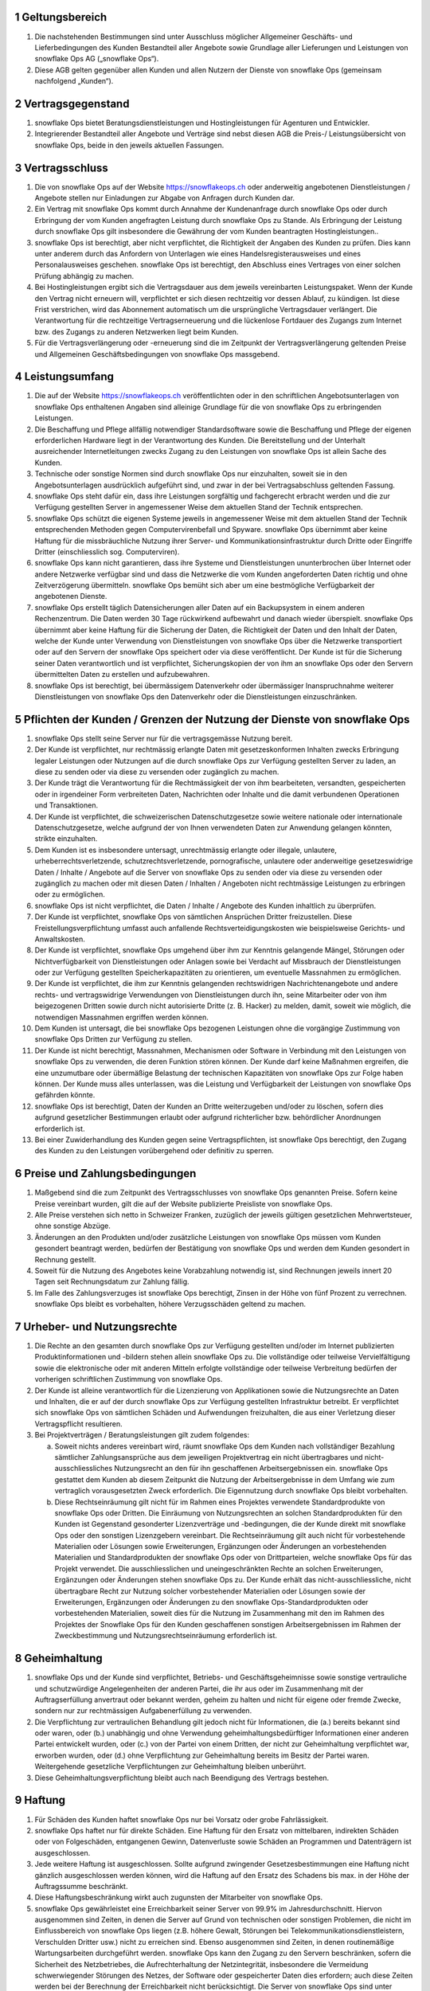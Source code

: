 .. sectnum::

Geltungsbereich
===============

#. Die nachstehenden Bestimmungen sind unter Ausschluss möglicher Allgemeiner Geschäfts- und Lieferbedingungen des Kunden Bestandteil aller Angebote sowie Grundlage aller Lieferungen und Leistungen von snowflake Ops AG („snowflake Ops“).
#. Diese AGB gelten gegenüber allen Kunden und allen Nutzern der Dienste von snowflake Ops (gemeinsam nachfolgend „Kunden“).

Vertragsgegenstand
==================

#. snowflake Ops bietet Beratungsdienstleistungen und Hostingleistungen für Agenturen und Entwickler.
#. Integrierender Bestandteil aller Angebote und Verträge sind nebst diesen AGB die Preis-/ Leistungsübersicht von snowflake Ops, beide in den jeweils aktuellen Fassungen.

Vertragsschluss
===============

#. Die von snowflake Ops auf der Website https://snowflakeops.ch oder anderweitig angebotenen Dienstleistungen / Angebote stellen nur Einladungen zur Abgabe von Anfragen durch Kunden dar.
#. Ein Vertrag mit snowflake Ops kommt durch Annahme der Kundenanfrage durch snowflake Ops oder durch Erbringung der vom Kunden angefragten Leistung durch snowflake Ops zu Stande. Als Erbringung der Leistung durch snowflake Ops gilt insbesondere die Gewährung der vom Kunden beantragten Hostingleistungen..
#. snowflake Ops ist berechtigt, aber nicht verpflichtet, die Richtigkeit der Angaben des Kunden zu prüfen. Dies kann unter anderem durch das Anfordern von Unterlagen wie eines Handelsregisterausweises und eines Personalausweises geschehen. snowflake Ops ist berechtigt, den Abschluss eines Vertrages von einer solchen Prüfung abhängig zu machen.
#. Bei Hostingleistungen ergibt sich die Vertragsdauer aus dem jeweils vereinbarten Leistungspaket. Wenn der Kunde den Vertrag nicht erneuern will, verpflichtet er sich diesen rechtzeitig vor dessen Ablauf, zu kündigen. Ist diese Frist verstrichen, wird das Abonnement automatisch um die ursprüngliche Vertragsdauer verlängert. Die Verantwortung für die rechtzeitige Vertragserneuerung und die lückenlose Fortdauer des Zugangs zum Internet bzw. des Zugangs zu anderen Netzwerken liegt beim Kunden.
#. Für die Vertragsverlängerung oder -erneuerung sind die im Zeitpunkt der Vertragsverlängerung geltenden Preise und Allgemeinen Geschäftsbedingungen von snowflake Ops massgebend.

Leistungsumfang
===============

#. Die auf der Website https://snowflakeops.ch veröffentlichten oder in den schriftlichen Angebotsunterlagen von snowflake Ops enthaltenen Angaben sind alleinige Grundlage für die von snowflake Ops zu erbringenden Leistungen.
#. Die Beschaffung und Pflege allfällig notwendiger Standardsoftware sowie die Beschaffung und Pflege der eigenen erforderlichen Hardware liegt in der Verantwortung des Kunden. Die Bereitstellung und der Unterhalt ausreichender Internetleitungen zwecks Zugang zu den Leistungen von snowflake Ops ist allein Sache des Kunden.
#. Technische oder sonstige Normen sind durch snowflake Ops nur einzuhalten, soweit sie in den Angebotsunterlagen ausdrücklich aufgeführt sind, und zwar in der bei Vertragsabschluss geltenden Fassung.
#. snowflake Ops steht dafür ein, dass ihre Leistungen sorgfältig und fachgerecht erbracht werden und die zur Verfügung gestellten Server in angemessener Weise dem aktuellen Stand der Technik entsprechen.
#. snowflake Ops schützt die eigenen Systeme jeweils in angemessener Weise mit dem aktuellen Stand der Technik entsprechenden Methoden gegen Computervirenbefall und Spyware. snowflake Ops übernimmt aber keine Haftung für die missbräuchliche Nutzung ihrer Server- und Kommunikationsinfrastruktur durch Dritte oder Eingriffe Dritter (einschliesslich sog. Computerviren).
#. snowflake Ops kann nicht garantieren, dass ihre Systeme und Dienstleistungen ununterbrochen über Internet oder andere Netzwerke verfügbar sind und dass die Netzwerke die vom Kunden angeforderten Daten richtig und ohne Zeitverzögerung übermitteln. snowflake Ops bemüht sich aber um eine bestmögliche Verfügbarkeit der angebotenen Dienste.
#. snowflake Ops erstellt täglich Datensicherungen aller Daten auf ein Backupsystem in einem anderen Rechenzentrum. Die Daten werden 30 Tage rückwirkend aufbewahrt und danach wieder überspielt. snowflake Ops übernimmt aber keine Haftung für die Sicherung der Daten, die Richtigkeit der Daten und den Inhalt der Daten, welche der Kunde unter Verwendung von Dienstleistungen von snowflake Ops über die Netzwerke transportiert oder auf den Servern der snowflake Ops speichert oder via diese veröffentlicht. Der Kunde ist für die Sicherung seiner Daten verantwortlich und ist verpflichtet, Sicherungskopien der von ihm an snowflake Ops oder den Servern übermittelten Daten zu erstellen und aufzubewahren.
#. snowflake Ops ist berechtigt, bei übermässigem Datenverkehr oder übermässiger Inanspruchnahme weiterer Dienstleistungen von snowflake  Ops den Datenverkehr oder die Dienstleistungen einzuschränken.

Pflichten der Kunden / Grenzen der Nutzung der Dienste von snowflake Ops
========================================================================

#. snowflake Ops stellt seine Server nur für die vertragsgemässe Nutzung bereit.
#. Der Kunde ist verpflichtet, nur rechtmässig erlangte Daten mit gesetzeskonformen Inhalten zwecks Erbringung legaler Leistungen oder Nutzungen auf die durch snowflake Ops zur Verfügung gestellten Server zu laden, an diese zu senden oder via diese zu versenden oder zugänglich zu machen.
#. Der Kunde trägt die Verantwortung für die Rechtmässigkeit der von ihm bearbeiteten, versandten, gespeicherten oder in irgendeiner Form verbreiteten Daten, Nachrichten oder Inhalte und die damit verbundenen Operationen und Transaktionen.
#. Der Kunde ist verpflichtet, die schweizerischen Datenschutzgesetze sowie weitere nationale oder internationale Datenschutzgesetze, welche aufgrund der von Ihnen verwendeten Daten zur Anwendung gelangen könnten, strikte einzuhalten.
#. Dem Kunden ist es insbesondere untersagt, unrechtmässig erlangte oder illegale, unlautere, urheberrechtsverletzende, schutzrechtsverletzende, pornografische, unlautere oder anderweitige gesetzeswidrige Daten / Inhalte / Angebote auf die Server von snowflake Ops zu senden oder via diese zu versenden oder zugänglich zu machen oder mit diesen Daten / Inhalten / Angeboten nicht rechtmässige Leistungen zu erbringen oder zu ermöglichen.
#. snowflake Ops ist nicht verpflichtet, die Daten / Inhalte / Angebote des Kunden inhaltlich zu überprüfen.
#. Der Kunde ist verpflichtet, snowflake Ops von sämtlichen Ansprüchen Dritter freizustellen. Diese Freistellungsverpflichtung umfasst auch anfallende Rechtsverteidigungskosten wie beispielsweise Gerichts- und Anwaltskosten.
#. Der Kunde ist verpflichtet, snowflake Ops umgehend über ihm zur Kenntnis gelangende Mängel, Störungen oder Nichtverfügbarkeit von Dienstleistungen oder Anlagen sowie bei Verdacht auf Missbrauch der Dienstleistungen oder zur Verfügung gestellten Speicherkapazitäten zu orientieren, um eventuelle Massnahmen zu ermöglichen.
#. Der Kunde ist verpflichtet, die ihm zur Kenntnis gelangenden rechtswidrigen Nachrichtenangebote und andere rechts- und vertragswidrige Verwendungen von Dienstleistungen durch ihn, seine Mitarbeiter oder von ihm beigezogenen Dritten sowie durch nicht autorisierte Dritte (z. B. Hacker) zu melden, damit, soweit wie möglich, die notwendigen Massnahmen ergriffen werden können.
#. Dem Kunden ist untersagt, die bei snowflake Ops bezogenen Leistungen ohne die vorgängige Zustimmung von snowflake Ops Dritten zur Verfügung zu stellen.
#. Der Kunde ist nicht berechtigt, Massnahmen, Mechanismen oder Software in Verbindung mit den Leistungen von snowflake Ops zu verwenden, die deren Funktion stören können. Der Kunde darf keine Maßnahmen ergreifen, die eine unzumutbare oder übermäßige Belastung der technischen Kapazitäten von snowflake Ops zur Folge haben können. Der Kunde muss alles unterlassen, was die Leistung und Verfügbarkeit der Leistungen von snowflake Ops gefährden könnte.
#. snowflake Ops ist berechtigt, Daten der Kunden an Dritte weiterzugeben und/oder zu löschen, sofern dies aufgrund gesetzlicher Bestimmungen erlaubt oder aufgrund richterlicher bzw. behördlicher Anordnungen erforderlich ist.
#. Bei einer Zuwiderhandlung des Kunden gegen seine Vertragspflichten, ist snowflake Ops berechtigt, den Zugang des Kunden zu den Leistungen vorübergehend oder definitiv zu sperren.

Preise und Zahlungsbedingungen
==============================

#. Maßgebend sind die zum Zeitpunkt des Vertragsschlusses von snowflake Ops genannten Preise. Sofern keine Preise vereinbart wurden, gilt die auf der Website publizierte Preisliste von snowflake Ops.
#. Alle Preise verstehen sich netto in Schweizer Franken, zuzüglich der jeweils gültigen gesetzlichen Mehrwertsteuer, ohne sonstige Abzüge.
#. Änderungen an den Produkten und/oder zusätzliche Leistungen von snowflake Ops müssen vom Kunden gesondert beantragt werden, bedürfen der Bestätigung von snowflake Ops und werden dem Kunden gesondert in Rechnung gestellt.
#. Soweit für die Nutzung des Angebotes keine Vorabzahlung notwendig ist, sind Rechnungen jeweils innert 20 Tagen seit Rechnungsdatum zur Zahlung fällig.
#. Im Falle des Zahlungsverzuges ist snowflake Ops berechtigt, Zinsen in der Höhe von fünf Prozent zu verrechnen. snowflake Ops bleibt es vorbehalten, höhere Verzugsschäden geltend zu machen.

Urheber- und Nutzungsrechte
===========================

#. Die Rechte an den gesamten durch snowflake Ops zur Verfügung gestellten und/oder im Internet publizierten Produktinformationen und -bildern stehen allein snowflake Ops zu. Die vollständige oder teilweise Vervielfältigung sowie die elektronische oder mit anderen Mitteln erfolgte vollständige oder teilweise Verbreitung bedürfen der vorherigen schriftlichen Zustimmung von snowflake Ops.
#. Der Kunde ist alleine verantwortlich für die Lizenzierung von Applikationen sowie die Nutzungsrechte an Daten und Inhalten, die er auf der durch snowflake Ops zur Verfügung gestellten Infrastruktur betreibt. Er verpflichtet sich snowflake Ops von sämtlichen Schäden und Aufwendungen freizuhalten, die aus einer Verletzung dieser Vertragspflicht resultieren.
#. Bei Projektverträgen / Beratungsleistungen gilt zudem folgendes:

   a. Soweit nichts anderes vereinbart wird, räumt snowflake Ops dem Kunden nach vollständiger Bezahlung sämtlicher Zahlungsansprüche aus dem jeweiligen Projektvertrag ein nicht übertragbares und nicht-ausschliessliches Nutzungsrecht an den für ihn geschaffenen Arbeitsergebnissen ein. snowflake Ops gestattet dem Kunden ab diesem Zeitpunkt die Nutzung der Arbeitsergebnisse in dem Umfang wie zum vertraglich vorausgesetzten Zweck erforderlich. Die Eigennutzung durch snowflake Ops bleibt vorbehalten.
   b. Diese Rechtseinräumung gilt nicht für im Rahmen eines Projektes verwendete Standardprodukte von snowflake Ops oder Dritten. Die Einräumung von Nutzungsrechten an solchen Standardprodukten für den Kunden ist Gegenstand gesonderter Lizenzverträge und -bedingungen, die der Kunde direkt mit snowflake Ops oder den sonstigen Lizenzgebern vereinbart. Die Rechtseinräumung gilt auch nicht für vorbestehende Materialien oder Lösungen sowie Erweiterungen, Ergänzungen oder Änderungen an vorbestehenden Materialien und Standardprodukten der snowflake Ops oder von Drittparteien, welche snowflake Ops für das Projekt verwendet. Die ausschliesslichen und uneingeschränkten Rechte an solchen Erweiterungen, Ergänzungen oder Änderungen stehen snowflake Ops zu. Der Kunde erhält das nicht-ausschliessliche, nicht übertragbare Recht zur Nutzung solcher vorbestehender Materialien oder Lösungen sowie der Erweiterungen, Ergänzungen oder Änderungen zu den snowflake Ops-Standardprodukten oder vorbestehenden Materialien, soweit dies für die Nutzung im Zusammenhang mit den im Rahmen des Projektes der Snowflake Ops für den Kunden geschaffenen sonstigen Arbeitsergebnissen im Rahmen der Zweckbestimmung und Nutzungsrechtseinräumung erforderlich ist.

Geheimhaltung
=============

#. snowflake Ops und der Kunde sind verpflichtet, Betriebs- und Geschäftsgeheimnisse sowie sonstige vertrauliche und schutzwürdige Angelegenheiten der anderen Partei, die ihr aus oder im Zusammenhang mit der Auftragserfüllung anvertraut oder bekannt werden, geheim zu halten und nicht für eigene oder fremde Zwecke, sondern nur zur rechtmässigen Aufgabenerfüllung zu verwenden.
#. Die Verpflichtung zur vertraulichen Behandlung gilt jedoch nicht für Informationen, die (a.) bereits bekannt sind oder waren, oder (b.) unabhängig und ohne Verwendung geheimhaltungsbedürftiger Informationen einer anderen Partei entwickelt wurden, oder (c.) von der Partei von einem Dritten, der nicht zur Geheimhaltung verpflichtet war, erworben wurden, oder (d.) ohne Verpflichtung zur Geheimhaltung bereits im Besitz der Partei waren. Weitergehende gesetzliche Verpflichtungen zur Geheimhaltung bleiben unberührt.
#. Diese Geheimhaltungsverpflichtung bleibt auch nach Beendigung des Vertrags bestehen.

Haftung
=======

#. Für Schäden des Kunden haftet snowflake Ops nur bei Vorsatz oder grobe Fahrlässigkeit.
#. snowflake Ops haftet nur für direkte Schäden. Eine Haftung für den Ersatz von mittelbaren, indirekten Schäden oder von Folgeschäden, entgangenen Gewinn, Datenverluste sowie Schäden an Programmen und Datenträgern ist ausgeschlossen.
#. Jede weitere Haftung ist ausgeschlossen. Sollte aufgrund zwingender Gesetzesbestimmungen eine Haftung nicht gänzlich ausgeschlossen werden können, wird die Haftung auf den Ersatz des Schadens bis max. in der Höhe der Auftragssumme beschränkt.
#. Diese Haftungsbeschränkung wirkt auch zugunsten der Mitarbeiter von snowflake Ops.
#. snowflake Ops gewährleistet eine Erreichbarkeit seiner Server von 99.9% im Jahresdurchschnitt. Hiervon ausgenommen sind Zeiten, in denen die Server auf Grund von technischen oder sonstigen Problemen, die nicht im Einflussbereich von snowflake Ops liegen (z.B. höhere Gewalt, Störungen bei Telekommunikationsdienstleistern, Verschulden Dritter usw.) nicht zu erreichen sind. Ebenso ausgenommen sind Zeiten, in denen routinemäßige Wartungsarbeiten durchgeführt werden. snowflake Ops kann den Zugang zu den Servern beschränken, sofern die Sicherheit des Netzbetriebes, die Aufrechterhaltung der Netzintegrität, insbesondere die Vermeidung schwerwiegender Störungen des Netzes, der Software oder gespeicherter Daten dies erfordern; auch diese Zeiten werden bei der Berechnung der Erreichbarkeit nicht berücksichtigt. Die Server von snowflake Ops sind unter Umständen nicht weltweit abrufbar. Die Abrufbarkeit kann aufgrund gesetzlicher Vorgaben in bestimmten Ländern eingeschränkt sein.
#. Die Verpflichtung des Kunden zur Schadensvermeidung, insbesondere im Fall von Daten- oder Dateiverlusten bleibt unberührt. Der Verlust von Daten ist nicht ersatzfähig, soweit für diese durch den Kunden nicht regelmässig, mindestens einmal täglich, Sicherungskopien auf getrennten Datenträgern erstellt wurden.

Kündigung
=========

#. Soweit Auftragsrecht anwendbar ist, kann der Vertrag von beiden Parteien jederzeit schriftlich widerrufen bzw. gekündigt werden. Kündigt der Kunde, hat er die von snowflake Ops bis zum Vertragsende erbrachten Leistungen vollständig zu bezahlen. Bei individuellen Projektarbeiten sind zudem mind. 25% der noch offenen Arbeiten zu bezahlen.
#. Soweit nichts anderes vereinbart wurde, sind Hostingleistungen durch den Kunden unter Einhaltung einer Frist von mindestens 24 Stunden auf das Ende des übernächsten Werktages widerrufbar. Die vereinbarten Gebühren sind bis und mit Ende des betreffenden Werktages zu bezahlen. Bereits bezahlt Gebühren werden nicht zurückerstattet.
#. Soweit nichts anderes vereinbart wurde, ist snowflake Ops berechtigt, Hostingleistungen ohne Angabe von Gründen unter Einhaltung einer Frist von 30 Tagen auf Ende eines Werktages zu kündigen.
#. Das Recht der Parteien zur jederzeitigen außerordentlichen Kündigung aus wichtigem Grund bleibt von den vorstehenden Regelungen unberührt. snowflake Ops ist insbesondere zur Kündigung aus wichtigem Grund berechtigt, wenn

   a. der Kunde gegen Gesetze oder diese Nutzungsbedingungen verstösst und sich trotz Abmahnung nicht umgehend regelgerecht verhält.
   b. der Kunde mit der Zahlung der Entgelte in Verzug gerät und trotz Mahnung innert angesetzter Frist nicht zahlt.

Allgemeine Bestimmungen
=======================

#. Die Abtretung von Rechten und Pflichten des Kunden aus dem Vertrag ohne vorherige Zustimmung von snowflake Ops ist ausgeschlossen.
#. Die Verrechnung durch den Kunden ist nur mit einer unbestrittenen oder rechtskräftig festgestellten Gegenforderung möglich.
#. snowflake Ops kommuniziert in der Regel mit den Kunden per E-Mail. Diese müssen daher sicherstellen, dass sie die E-Mails erhalten und zur Kenntnis nehmen, die von snowflake an die vom Kunden bei der Anmeldung angegebene oder snowflake Ops später mitgeteilte E-Mail-Adresse versandt werden. Im Übrigen bleibt es snowflake Ops vorbehalten, eine andere geeignete Form der Korrespondenz zu wählen.
#. snowflake Ops behält sich das Recht vor, die AGB mit Wirkung für die Zukunft zu aktualisieren, wenn wirtschaftliche oder rechtliche Gründe eine Anpassung erforderlich machen. Die Änderungen werden für laufende Vertragsbeziehungen mit dem Kunden erst wirksam, wenn der Kunde diesen Änderungen zustimmt. Widerspricht der Kunde den Änderungen der AGB nicht innerhalb von zwei Wochen, nachdem er über die Änderung der AGB und die Folgen eines unterbleibenden Widerspruchs benachrichtigt wurde, gilt die Zustimmung als erteilt. Die Bekanntmachung der Änderungen erfolgt insbesondere dadurch, dass die snowflake Ops die neuen AGB auf der Website aufschaltet und dem Kunden einen Hinweis per E-Mail zusendet.

Datenschutz
===========

#. snowflake Ops verarbeitet und nutzt die bei Vertragsschluss und im Rahmen der Nutzung des Angebots erhobenen Daten des Kunden nach den einschlägigen datenschutzrechtlichen Bestimmungen.
#. Es gelten die :doc:`dse_index` von snowflake Ops (abrufbar unter https://docs.snowflakeops.ch/legal/dse_index.html)

Gerichtsstand und anwendbares Recht
===================================

#. Das Rechtsverhältnis zwischen den Parteien wie auch die Beurteilung dessen Zustandekommens unterliegt ausschliesslich **schweizerischem Recht**, unter Ausschluss des IPR und staatsvertraglicher Vereinbarungen, insbesondere des Übereinkommens der Vereinten Nationen über Verträge über den internationalen Warenkauf (Wien 1980) sowie des Übereinkommens der Vereinten Nationen betreffend das auf internationale Kaufverträge über bewegliche körperliche Sachen anzuwendende Recht (Den Haag 1955).
#. Ausschliesslicher Gerichtstand ist **ZÜRICH**.


Stand |today|, snowflake Ops AG, team+legal@snowflakeops.ch
